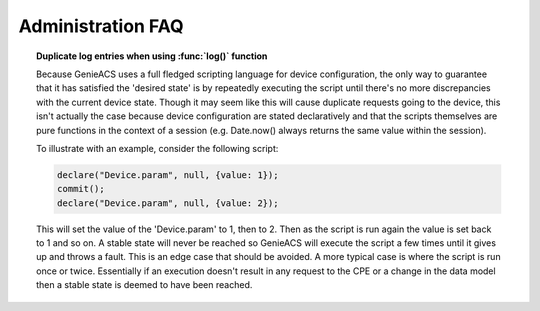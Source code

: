 .. _administration-faq:

Administration FAQ
==================

.. topic:: Duplicate log entries when using :func:`log()` function

  Because GenieACS uses a full fledged scripting language for device
  configuration, the only way to guarantee that it has satisfied the 'desired
  state' is by repeatedly executing the script until there's no more
  discrepancies with the current device state. Though it may seem like this
  will cause duplicate requests going to the device, this isn't actually the
  case because device configuration are stated declaratively and that the
  scripts themselves are pure functions in the context of a session (e.g.
  Date.now() always returns the same value within the session).

  To illustrate with an example, consider the following script:

  .. code:: javascript

    declare("Device.param", null, {value: 1});
    commit();
    declare("Device.param", null, {value: 2});

  This will set the value of the 'Device.param' to 1, then to 2. Then as the
  script is run again the value is set back to 1 and so on. A stable state will
  never be reached so GenieACS will execute the script a few times until it
  gives up and throws a fault. This is an edge case that should be avoided. A
  more typical case is where the script is run once or twice. Essentially if an
  execution doesn't result in any request to the CPE or a change in the data
  model then a stable state is deemed to have been reached.
